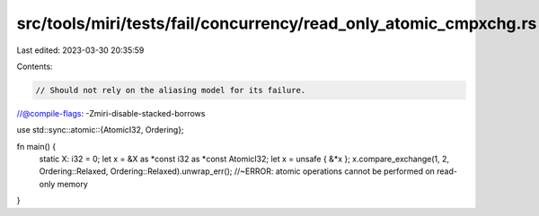 src/tools/miri/tests/fail/concurrency/read_only_atomic_cmpxchg.rs
=================================================================

Last edited: 2023-03-30 20:35:59

Contents:

.. code-block:: rs

    // Should not rely on the aliasing model for its failure.
//@compile-flags: -Zmiri-disable-stacked-borrows

use std::sync::atomic::{AtomicI32, Ordering};

fn main() {
    static X: i32 = 0;
    let x = &X as *const i32 as *const AtomicI32;
    let x = unsafe { &*x };
    x.compare_exchange(1, 2, Ordering::Relaxed, Ordering::Relaxed).unwrap_err(); //~ERROR: atomic operations cannot be performed on read-only memory
}


